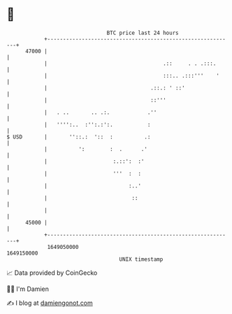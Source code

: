 * 👋

#+begin_example
                                   BTC price last 24 hours                    
               +------------------------------------------------------------+ 
         47000 |                                                            | 
               |                                     .::     . . .:::.      | 
               |                                     :::.. .:::'''    '     | 
               |                                 .::.: ' ::'                | 
               |                                 ::'''                      | 
               |   . ..       .. .:.            .''                         | 
               |   '''':..  :'':.:':.           :                           | 
   $ USD       |       ''::.:  '::  :          .:                           | 
               |          ':        :  .      .'                            | 
               |                     :.::':  :'                             | 
               |                     '''  :  :                              | 
               |                          :..'                              | 
               |                           ::                               | 
               |                                                            | 
         45000 |                                                            | 
               +------------------------------------------------------------+ 
                1649050000                                        1649150000  
                                       UNIX timestamp                         
#+end_example
📈 Data provided by CoinGecko

🧑‍💻 I'm Damien

✍️ I blog at [[https://www.damiengonot.com][damiengonot.com]]
